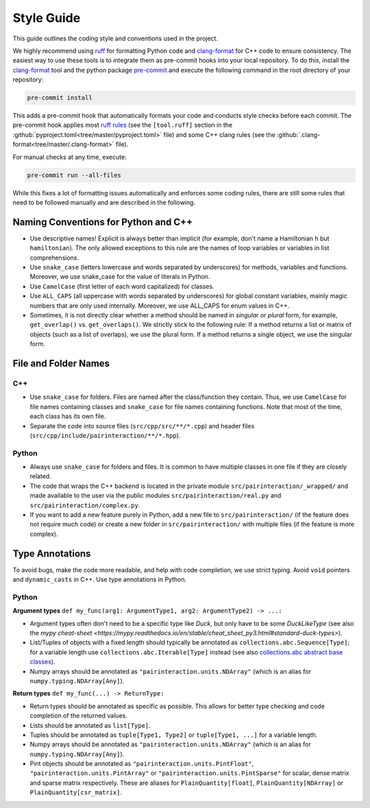 Style Guide
===========

This guide outlines the coding style and conventions used in the project.

We highly recommend using ruff_ for formatting Python code and clang-format_ for C++ code to ensure consistency. The
easiest way to use these tools is to integrate them as pre-commit hooks into your local repository. To do this, install
the clang-format_ tool and the python package pre-commit_ and execute the following command in the root directory of
your repository:

.. code-block:: bash

    pre-commit install

This adds a pre-commit hook that automatically formats your code and conducts style checks before each commit. The
pre-commit hook applies most `ruff rules <https://docs.astral.sh/ruff/rules/>`_ (see the ``[tool.ruff]`` section in the
:github:`pyproject.toml<tree/master/pyproject.toml>` file) and some C++ clang rules (see the
:github:`.clang-format<tree/master/.clang-format>` file).

For manual checks at any time, execute:

.. code-block:: bash

    pre-commit run --all-files

.. _clang-format: https://clang.llvm.org/docs/ClangFormat.html

.. _pre-commit: https://pre-commit.com

.. _ruff: https://docs.astral.sh/ruff/

While this fixes a lot of formatting issues automatically and enforces some coding rules, there are still some rules
that need to be followed manually and are described in the following.

Naming Conventions for Python and C++
-------------------------------------

- Use descriptive names! Explicit is always better than implicit (for example, don't name a Hamiltonian ``h`` but
  ``hamiltonian``). The only allowed exceptions to this rule are the names of loop variables or variables in list
  comprehensions.
- Use ``snake_case`` (letters lowercase and words separated by underscores) for methods, variables and functions.
  Moreover, we use snake_case for the value of literals in Python.
- Use ``CamelCase`` (first letter of each word capitalized) for classes.
- Use ``ALL_CAPS`` (all uppercase with words separated by underscores) for global constant variables, mainly magic
  numbers that are only used internally. Moreover, we use ALL_CAPS for enum values in C++.
- Sometimes, it is not directly clear whether a method should be named in *singular* or *plural* form, for example,
  ``get_overlap()`` vs. ``get_overlaps()``. We strictly stick to the following rule: If a method returns a list or
  matrix of objects (such as a list of overlaps), we use the plural form. If a method returns a single object, we use
  the singular form.

File and Folder Names
---------------------

C++
~~~

- Use ``snake_case`` for folders. Files are named after the class/function they contain. Thus, we use ``CamelCase`` for
  file names containing classes and ``snake_case`` for file names containing functions. Note that most of the time, each
  class has its own file.
- Separate the code into source files (``src/cpp/src/**/*.cpp``) and header files
  (``src/cpp/include/pairinteraction/**/*.hpp``).

Python
~~~~~~

- Always use ``snake_case`` for folders and files. It is common to have multiple classes in one file if they are closely
  related.
- The code that wraps the C++ backend is located in the private module ``src/pairinteraction/_wrapped/`` and made
  available to the user via the public modules ``src/pairinteraction/real.py`` and ``src/pairinteraction/complex.py``.
- If you want to add a new feature purely in Python, add a new file to ``src/pairinteraction/`` (if the feature does not
  require much code) or create a new folder in ``src/pairinteraction/`` with multiple files (if the feature is more
  complex).

Type Annotations
----------------

To avoid bugs, make the code more readable, and help with code completion, we use strict typing. Avoid ``void`` pointers
and ``dynamic_casts`` in C++. Use type annotations in Python.

Python
~~~~~~

**Argument types** ``def my_func(arg1: ArgumentType1, arg2: ArgumentType2) -> ...:``

- Argument types often don't need to be a specific type like `Duck`, but only have to be some `DuckLikeType` (see also
  the `mypy cheat-sheet <https://mypy.readthedocs.io/en/stable/cheat_sheet_py3.html#standard-duck-types>`).
- List/Tuples of objects with a fixed length should typically be annotated as ``collections.abc.Sequence[Type]``; for a
  variable length use ``collections.abc.Iterable[Type]`` instead (see also `collections.abc abstract base classes
  <https://docs.python.org/3/library/collections.abc.html#collections-abstract-base-classes>`_).
- Numpy arrays should be annotated as ``"pairinteraction.units.NDArray"`` (which is an alias for
  ``numpy.typing.NDArray[Any]``).

**Return types** ``def my_func(...) -> ReturnType:``

- Return types should be annotated as specific as possible. This allows for better type checking and code completion of
  the returned values.
- Lists should be annotated as ``list[Type]``.
- Tuples should be annotated as ``tuple[Type1, Type2]`` or ``tuple[Type1, ...]`` for a variable length.
- Numpy arrays should be annotated as ``"pairinteraction.units.NDArray"`` (which is an alias for
  ``numpy.typing.NDArray[Any]``).
- Pint objects should be annotated as ``"pairinteraction.units.PintFloat"``, ``"pairinteraction.units.PintArray"`` or
  ``"pairinteraction.units.PintSparse"`` for scalar, dense matrix and sparse matrix respectively. These are aliases for
  ``PlainQuantity[float]``, ``PlainQuantity[NDArray]`` or ``PlainQuantity[csr_matrix]``.
